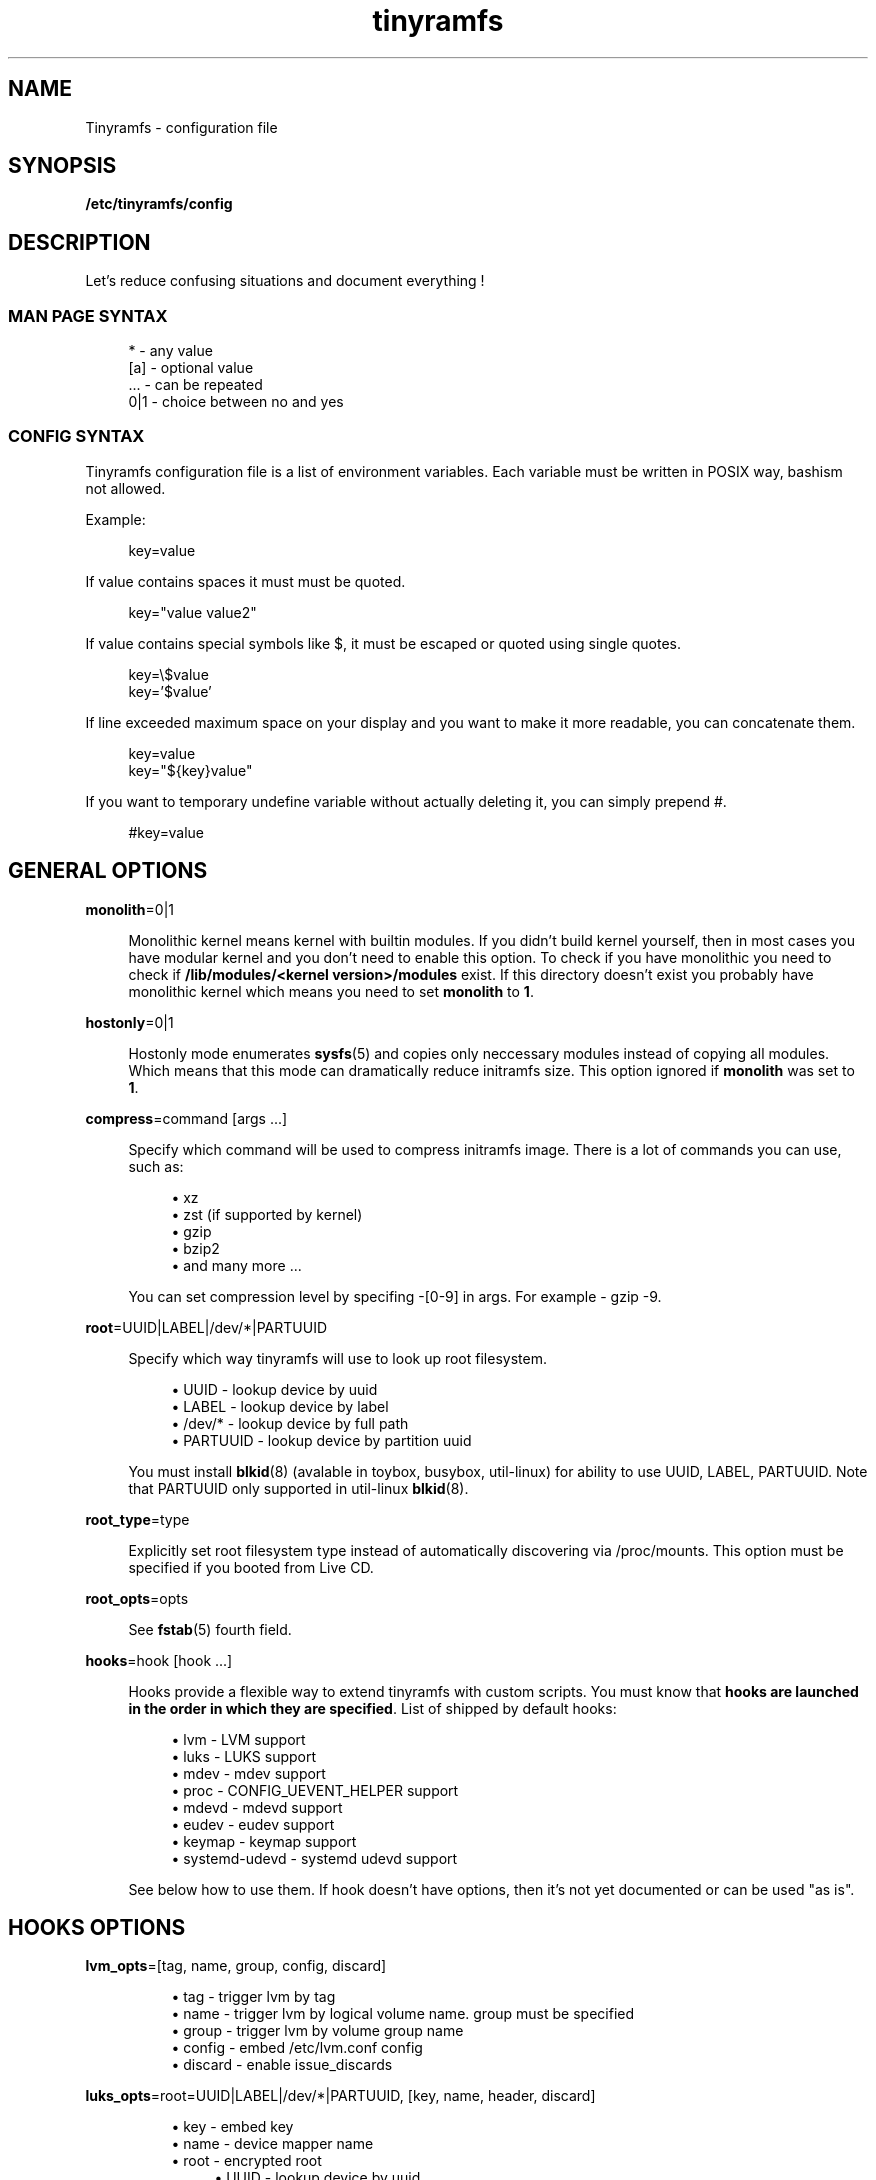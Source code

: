.\" Generated by scdoc 1.11.0
.\" Complete documentation for this program is not available as a GNU info page
.ie \n(.g .ds Aq \(aq
.el       .ds Aq '
.nh
.ad l
.\" Begin generated content:
.TH "tinyramfs" "5" "2020-09-04"
.P
.SH NAME
.P
Tinyramfs - configuration file
.P
.SH SYNOPSIS
\fB/etc/tinyramfs/config\fR
.P
.SH DESCRIPTION
.P
Let's reduce confusing situations and document everything !\&
.P
.SS MAN PAGE SYNTAX
.P
.nf
.RS 4
*   - any value
[a] - optional value
\&.\&.\&. - can be repeated
0|1 - choice between no and yes
.fi
.RE
.P
.SS CONFIG SYNTAX
.P
Tinyramfs configuration file is a list of environment variables.\&
Each variable must be written in POSIX way, bashism not allowed.\&
.P
Example:
.P
.nf
.RS 4
key=value
.fi
.RE
.P
If value contains spaces it must must be quoted.\&
.P
.nf
.RS 4
key="value value2"
.fi
.RE
.P
If value contains special symbols like $, it must be escaped
or quoted using single quotes.\&
.P
.nf
.RS 4
key=\\$value
key='$value'
.fi
.RE
.P
If line exceeded maximum space on your display and you want to make it
more readable, you can concatenate them.\&
.P
.nf
.RS 4
key=value
key="${key}value"
.fi
.RE
.P
If you want to temporary undefine variable without actually deleting it,
you can simply prepend #.\&
.P
.nf
.RS 4
#key=value
.fi
.RE
.P
.SH GENERAL OPTIONS
.P
\fBmonolith\fR=0|1
.P
.RS 4
Monolithic kernel means kernel with builtin modules.\&
If you didn't build kernel yourself, then in most cases you have
modular kernel and you don't need to enable this option.\& To check
if you have monolithic you need to check if \fB/lib/modules/<kernel
version>/modules\fR exist.\& If this directory doesn't exist you probably 
have monolithic kernel which means you need to set \fBmonolith\fR to \fB1\fR.\&
.P
.RE
\fBhostonly\fR=0|1
.P
.RS 4
Hostonly mode enumerates \fBsysfs\fR(5) and copies only neccessary modules
instead of copying all modules.\& Which means that this mode can dramatically
reduce initramfs size.\& This option ignored if \fBmonolith\fR was set to \fB1\fR.\&
.P
.RE
\fBcompress\fR=command [args .\&.\&.\&]
.P
.RS 4
Specify which command will be used to compress initramfs image.\&
There is a lot of commands you can use, such as:
.P
.RS 4
.ie n \{\
\h'-04'\(bu\h'+03'\c
.\}
.el \{\
.IP \(bu 4
.\}
xz
.RE
.RS 4
.ie n \{\
\h'-04'\(bu\h'+03'\c
.\}
.el \{\
.IP \(bu 4
.\}
zst (if supported by kernel)
.RE
.RS 4
.ie n \{\
\h'-04'\(bu\h'+03'\c
.\}
.el \{\
.IP \(bu 4
.\}
gzip
.RE
.RS 4
.ie n \{\
\h'-04'\(bu\h'+03'\c
.\}
.el \{\
.IP \(bu 4
.\}
bzip2
.RE
.RS 4
.ie n \{\
\h'-04'\(bu\h'+03'\c
.\}
.el \{\
.IP \(bu 4
.\}
and many more .\&.\&.\&

.RE
.P
You can set compression level by specifing -[0-9] in args.\&
For example - gzip -9.\&
.P
.RE
\fBroot\fR=UUID|LABEL|/dev/*|PARTUUID
.P
.RS 4
Specify which way tinyramfs will use to look up root filesystem.\&
.P
.RS 4
.ie n \{\
\h'-04'\(bu\h'+03'\c
.\}
.el \{\
.IP \(bu 4
.\}
UUID     - lookup device by uuid
.RE
.RS 4
.ie n \{\
\h'-04'\(bu\h'+03'\c
.\}
.el \{\
.IP \(bu 4
.\}
LABEL    - lookup device by label
.RE
.RS 4
.ie n \{\
\h'-04'\(bu\h'+03'\c
.\}
.el \{\
.IP \(bu 4
.\}
/dev/*   - lookup device by full path
.RE
.RS 4
.ie n \{\
\h'-04'\(bu\h'+03'\c
.\}
.el \{\
.IP \(bu 4
.\}
PARTUUID - lookup device by partition uuid

.RE
.P
You must install \fBblkid\fR(8) (avalable in toybox, busybox, util-linux)
for ability to use UUID, LABEL, PARTUUID.\& Note that PARTUUID only
supported in util-linux \fBblkid\fR(8).\&
.P
.RE
\fBroot_type\fR=type
.P
.RS 4
Explicitly set root filesystem type instead of automatically discovering via
/proc/mounts.\& This option must be specified if you booted from Live CD.\&
.P
.RE
\fBroot_opts\fR=opts
.RS 4
.P
See \fBfstab\fR(5) fourth field.\&
.P
.RE
\fBhooks\fR=hook [hook .\&.\&.\&]
.P
.RS 4
Hooks provide a flexible way to extend tinyramfs with custom scripts.\&
You must know that \fBhooks are launched in the order in which they are
specified\fR.\& List of shipped by default hooks:
.P
.RS 4
.ie n \{\
\h'-04'\(bu\h'+03'\c
.\}
.el \{\
.IP \(bu 4
.\}
lvm - LVM support
.RE
.RS 4
.ie n \{\
\h'-04'\(bu\h'+03'\c
.\}
.el \{\
.IP \(bu 4
.\}
luks - LUKS support 
.RE
.RS 4
.ie n \{\
\h'-04'\(bu\h'+03'\c
.\}
.el \{\
.IP \(bu 4
.\}
mdev - mdev support
.RE
.RS 4
.ie n \{\
\h'-04'\(bu\h'+03'\c
.\}
.el \{\
.IP \(bu 4
.\}
proc - CONFIG_UEVENT_HELPER support
.RE
.RS 4
.ie n \{\
\h'-04'\(bu\h'+03'\c
.\}
.el \{\
.IP \(bu 4
.\}
mdevd - mdevd support
.RE
.RS 4
.ie n \{\
\h'-04'\(bu\h'+03'\c
.\}
.el \{\
.IP \(bu 4
.\}
eudev - eudev support
.RE
.RS 4
.ie n \{\
\h'-04'\(bu\h'+03'\c
.\}
.el \{\
.IP \(bu 4
.\}
keymap - keymap support
.RE
.RS 4
.ie n \{\
\h'-04'\(bu\h'+03'\c
.\}
.el \{\
.IP \(bu 4
.\}
systemd-udevd - systemd udevd support

.RE
.P
See below how to use them.\&
If hook doesn't have options, then it's not yet documented or can be used
"as is".\&
.P
.P
.RE
.SH HOOKS OPTIONS
.P
\fBlvm_opts\fR=[tag, name, group, config, discard]
.P
.RS 4
.RS 4
.ie n \{\
\h'-04'\(bu\h'+03'\c
.\}
.el \{\
.IP \(bu 4
.\}
tag - trigger lvm by tag
.RE
.RS 4
.ie n \{\
\h'-04'\(bu\h'+03'\c
.\}
.el \{\
.IP \(bu 4
.\}
name - trigger lvm by logical volume name.\& group must be specified
.RE
.RS 4
.ie n \{\
\h'-04'\(bu\h'+03'\c
.\}
.el \{\
.IP \(bu 4
.\}
group - trigger lvm by volume group name
.RE
.RS 4
.ie n \{\
\h'-04'\(bu\h'+03'\c
.\}
.el \{\
.IP \(bu 4
.\}
config - embed /etc/lvm.\&conf config
.RE
.RS 4
.ie n \{\
\h'-04'\(bu\h'+03'\c
.\}
.el \{\
.IP \(bu 4
.\}
discard - enable issue_discards

.RE
.P
.RE
\fBluks_opts\fR=root=UUID|LABEL|/dev/*|PARTUUID, [key, name, header, discard]
.P
.RS 4
.RS 4
.ie n \{\
\h'-04'\(bu\h'+03'\c
.\}
.el \{\
.IP \(bu 4
.\}
key - embed key
.RE
.RS 4
.ie n \{\
\h'-04'\(bu\h'+03'\c
.\}
.el \{\
.IP \(bu 4
.\}
name - device mapper name
.RE
.RS 4
.ie n \{\
\h'-04'\(bu\h'+03'\c
.\}
.el \{\
.IP \(bu 4
.\}
root - encrypted root
.RS 4
.RE
.RS 4
.ie n \{\
\h'-04'\(bu\h'+03'\c
.\}
.el \{\
.IP \(bu 4
.\}
UUID     - lookup device by uuid
.RE
.RS 4
.ie n \{\
\h'-04'\(bu\h'+03'\c
.\}
.el \{\
.IP \(bu 4
.\}
LABEL    - lookup device by label
.RE
.RS 4
.ie n \{\
\h'-04'\(bu\h'+03'\c
.\}
.el \{\
.IP \(bu 4
.\}
/dev/*   - lookup device by full path
.RE
.RS 4
.ie n \{\
\h'-04'\(bu\h'+03'\c
.\}
.el \{\
.IP \(bu 4
.\}
PARTUUID - lookup device by partition uuid
.RE
.RE
.RS 4
.ie n \{\
\h'-04'\(bu\h'+03'\c
.\}
.el \{\
.IP \(bu 4
.\}
header - embed header
.RE
.RS 4
.ie n \{\
\h'-04'\(bu\h'+03'\c
.\}
.el \{\
.IP \(bu 4
.\}
discard - enable allow-discards

.RE
.P
.RE
\fBkeymap_path\fR=/path/to/keymap
.P
.RS 4
Specify location to binary keymap.\&
Currently, this hook supports loading keymap only via busybox loadkmap.\&
kbd loadkeys not supported.\&
.P
.RE
.SH EXAMPLES
.P
Remember, it's just examples !\& Don't copy blindly !\& Your configuration may
(and should) differ.\&
.P
.SS ROOT
.P
.nf
.RS 4
hooks=eudev
root=/dev/sda1
.fi
.RE
.P
.SS ROOT + MONOLITH + PROC (CONFIG_UEVENT_HELPER)
.P
.nf
.RS 4
hooks=proc
monolith=1
root=/dev/nvme0n1p1
.fi
.RE
.P
.SS ROOT + COMPRESS
.P
.nf
.RS 4
hostonly=1
hooks=mdevd
compress="gzip -9"
root=PARTUUID=8e05009d-a1d5-4fdb-b407-b0e79360555c
.fi
.RE
.P
.SS ROOT + KEYMAP
.P
.nf
.RS 4
root_type=f2fs
hooks="eudev keymap"
root=UUID=13bcb7cc-8fe5-4f8e-a1fe-e4b5b336f3ef
keymap_path=/usr/share/bkeymaps/colemak/en-latin9\&.bmap
.fi
.RE
.P
.SS ROOT + LUKS
.P
.nf
.RS 4
hooks="mdev luks"
root=LABEL=my_root
luks_opts=root=PARTUUID=35f923c5-083a-4950-a4da-e611d0778121
luks_opts="${luks_opts},key=/root/key,header=/root/header,discard=1"
.fi
.RE
.P
.SS ROOT + LVM + LUKS
.P
.nf
.RS 4
compress="lz4 -9"
hooks="eudev lvm luks"
luks_opts=root=/dev/sdb2,discard=1
lvm_opts=name=lvm1,group=lvm_grp2,config=1,discard=1
root=/dev/disk/by-uuid/aa82d7bb-ab2b-4739-935f-fd8a5c9a6cb0
.fi
.RE
.P
.SH SEE ALSO
.P
\fBtinyramfs\fR(8) \fBtinyramfs.\&cmdline\fR(7)
